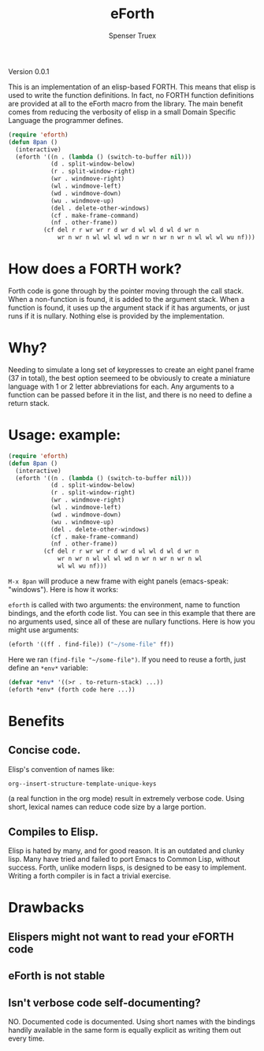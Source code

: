 #+TITLE: eForth
#+AUTHOR: Spenser Truex
#+EMAIL: web@spensertruex.com

**** Version 0.0.1

This is an implementation of an elisp-based FORTH. This means that elisp
is used to write the function definitions. In fact, no FORTH function
definitions are provided at all to the eForth macro from the library.
The main benefit comes from reducing the verbosity of elisp in a small
Domain Specific Language the programmer defines.

#+BEGIN_SRC emacs-lisp :tangle no
(require 'eforth)
(defun 8pan ()
  (interactive)
  (eforth '((n . (lambda () (switch-to-buffer nil)))
            (d . split-window-below)
            (r . split-window-right)
            (wr . windmove-right)
            (wl . windmove-left)
            (wd . windmove-down)
            (wu . windmove-up)
            (del . delete-other-windows)
            (cf . make-frame-command)
            (nf . other-frame))
          (cf del r r wr wr r d wr d wl wl d wl d wr n
              wr n wr n wl wl wl wd n wr n wr n wr n wl wl wl wu nf)))
#+END_SRC

* How does a FORTH work?
Forth code is gone through by the pointer moving through the call stack. When a
non-function is found, it is added to the argument stack. When a function is
found, it uses up the argument stack if it has arguments, or just runs if it is
nullary. Nothing else is provided by the implementation.
* Why?
Needing to simulate a long set of keypresses to create an eight panel frame (37
in total), the best option seemeed to be obviously to create a miniature
language with 1 or 2 letter abbreviations for each. Any arguments to a function
can be passed before it in the list, and there is no need to define a return
stack.
* Usage: example:
#+BEGIN_SRC emacs-lisp :tangle no
(require 'eforth)
(defun 8pan ()
  (interactive)
  (eforth '((n . (lambda () (switch-to-buffer nil)))
            (d . split-window-below)
            (r . split-window-right)
            (wr . windmove-right)
            (wl . windmove-left)
            (wd . windmove-down)
            (wu . windmove-up)
            (del . delete-other-windows)
            (cf . make-frame-command)
            (nf . other-frame))
          (cf del r r wr wr r d wr d wl wl d wl d wr n
              wr n wr n wl wl wl wd n wr n wr n wr n wl
              wl wl wu nf)))
#+END_SRC
=M-x 8pan= will produce a new frame with eight panels (emacs-speak:
"windows"). Here is how it works:

=eforth= is called with two arguments: the environment, name to function
bindings, and the eforth code list. You can see in this example that
there are no arguments used, since all of these are nullary functions.
Here is how you might use arguments:

#+BEGIN_SRC emacs-lisp :tangle no
(eforth '((ff . find-file)) ("~/some-file" ff))
#+END_SRC

Here we ran =(find-file "~/some-file")=. If you need to reuse a forth,
just define an =*env*= variable:

#+BEGIN_SRC emacs-lisp :tangle no
(defvar *env* '((>r . to-return-stack) ...))
(eforth *env* (forth code here ...))
#+END_SRC

* Benefits
** Concise code.
Elisp's convention of names like:
#+BEGIN_SRC emacs-lisp :tangle yes
org--insert-structure-template-unique-keys
#+END_SRC
(a real function in the org mode) result in extremely verbose code. Using short,
lexical names can reduce code size by a large portion.
** Compiles to Elisp.
Elisp is hated by many, and for good reason. It is an outdated and clunky lisp.
Many have tried and failed to port Emacs to Common Lisp, without success. Forth,
unlike modern lisps, is designed to be easy to implement. Writing a forth
compiler is in fact a trivial exercise.

* Drawbacks
** Elispers might not want to read your eFORTH code
** eForth is not stable
** Isn't verbose code self-documenting?
NO. Documented code is documented. Using short names with the bindings handily
available in the same form is equally explicit as writing them out every time.
